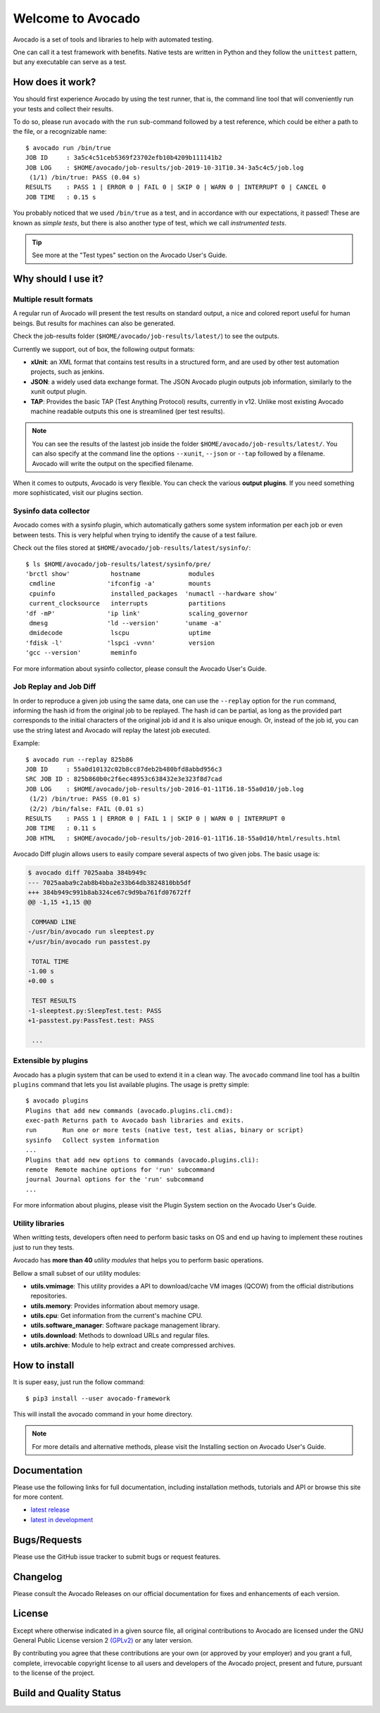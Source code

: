 ==================
Welcome to Avocado
==================

Avocado is a set of tools and libraries to help with automated testing.

One can call it a test framework with benefits.  Native tests are written in
Python and they follow the ``unittest`` pattern, but any executable can
serve as a test.

How does it work?
=================

You should first experience Avocado by using the test runner, that is, the
command line tool that will conveniently run your tests and collect their
results.

To do so, please run ``avocado`` with the ``run`` sub-command followed by a
test reference, which could be either a path to the file, or a recognizable
name::

    $ avocado run /bin/true
    JOB ID     : 3a5c4c51ceb5369f23702efb10b4209b111141b2
    JOB LOG    : $HOME/avocado/job-results/job-2019-10-31T10.34-3a5c4c5/job.log
     (1/1) /bin/true: PASS (0.04 s)
    RESULTS    : PASS 1 | ERROR 0 | FAIL 0 | SKIP 0 | WARN 0 | INTERRUPT 0 | CANCEL 0
    JOB TIME   : 0.15 s

You probably noticed that we used ``/bin/true`` as a test, and in accordance
with our expectations, it passed! These are known as `simple tests`, but there
is also another type of test, which we call `instrumented tests`.

.. tip:: See more at the "Test types" section on the Avocado User's Guide.

Why should I use it?
====================

Multiple result formats
-----------------------

A regular run of Avocado will present the test results on standard output, a
nice and colored report useful for human beings. But results for machines can
also be generated.

Check the job-results folder (``$HOME/avocado/job-results/latest/``) to see the
outputs.

Currently we support, out of box, the following output formats:

* **xUnit**: an XML format that contains test results in a structured form,
  and are used by other test automation projects, such as jenkins.

* **JSON**: a widely used data exchange format. The JSON Avocado plugin
  outputs job information, similarly to the xunit output plugin.

* **TAP**: Provides the basic TAP (Test Anything Protocol) results,
  currently in v12. Unlike most existing Avocado machine readable outputs
  this one is streamlined (per test results).

.. note:: You can see the results of the lastest job inside the folder
  ``$HOME/avocado/job-results/latest/``. You can also specify at the command line
  the options ``--xunit``, ``--json`` or ``--tap`` followed by a filename.
  Avocado will write the output on the specified filename.

When it comes to outputs, Avocado is very flexible. You can check the various
**output plugins**. If you need something more sophisticated, visit our plugins
section.

Sysinfo data collector
----------------------

Avocado comes with a sysinfo plugin, which automatically gathers some system
information per each job or even between tests. This is very helpful when
trying to identify the cause of a test failure.

Check out the files stored at ``$HOME/avocado/job-results/latest/sysinfo/``::

  $ ls $HOME/avocado/job-results/latest/sysinfo/pre/
  'brctl show'           hostname             modules
   cmdline              'ifconfig -a'         mounts
   cpuinfo               installed_packages  'numactl --hardware show'
   current_clocksource   interrupts           partitions
  'df -mP'              'ip link'             scaling_governor
   dmesg                'ld --version'       'uname -a'
   dmidecode             lscpu                uptime
  'fdisk -l'            'lspci -vvnn'         version
  'gcc --version'        meminfo


For more information about sysinfo collector, please consult the Avocado User's Guide.

Job Replay and Job Diff
-----------------------

In order to reproduce a given job using the same data, one can use the
``--replay`` option for the ``run`` command, informing the hash id from the
original job to be replayed. The hash id can be partial, as long as the
provided part corresponds to the initial characters of the original job id and
it is also unique enough.  Or, instead of the job id, you can use the string
latest and Avocado will replay the latest job executed.

Example::

     $ avocado run --replay 825b86
     JOB ID     : 55a0d10132c02b8cc87deb2b480bfd8abbd956c3
     SRC JOB ID : 825b860b0c2f6ec48953c638432e3e323f8d7cad
     JOB LOG    : $HOME/avocado/job-results/job-2016-01-11T16.18-55a0d10/job.log
      (1/2) /bin/true: PASS (0.01 s)
      (2/2) /bin/false: FAIL (0.01 s)
     RESULTS    : PASS 1 | ERROR 0 | FAIL 1 | SKIP 0 | WARN 0 | INTERRUPT 0
     JOB TIME   : 0.11 s
     JOB HTML   : $HOME/avocado/job-results/job-2016-01-11T16.18-55a0d10/html/results.html

Avocado Diff plugin allows users to easily compare several aspects of two given
jobs. The basic usage is:

.. code-block:: diff

    $ avocado diff 7025aaba 384b949c
    --- 7025aaba9c2ab8b4bba2e33b64db3824810bb5df
    +++ 384b949c991b8ab324ce67c9d9ba761fd07672ff
    @@ -1,15 +1,15 @@

     COMMAND LINE
    -/usr/bin/avocado run sleeptest.py
    +/usr/bin/avocado run passtest.py

     TOTAL TIME
    -1.00 s
    +0.00 s

     TEST RESULTS
    -1-sleeptest.py:SleepTest.test: PASS
    +1-passtest.py:PassTest.test: PASS

     ...


Extensible by plugins
---------------------

Avocado has a plugin system that can be used to extend it in a clean way. The
``avocado`` command line tool has a builtin ``plugins`` command that lets you
list available plugins. The usage is pretty simple::

 $ avocado plugins
 Plugins that add new commands (avocado.plugins.cli.cmd):
 exec-path Returns path to Avocado bash libraries and exits.
 run       Run one or more tests (native test, test alias, binary or script)
 sysinfo   Collect system information
 ...
 Plugins that add new options to commands (avocado.plugins.cli):
 remote  Remote machine options for 'run' subcommand
 journal Journal options for the 'run' subcommand
 ...

For more information about plugins, please visit the Plugin System section on
the Avocado User's Guide.

Utility libraries
-----------------

When writting tests, developers often need to perform basic tasks on OS and end
up having to implement these routines just to run they tests.

Avocado has **more than 40** *utility modules* that helps you to perform basic
operations.

Bellow a small subset of our utility modules:

* **utils.vmimage**: This utility provides a API to download/cache VM images
  (QCOW) from the official distributions repositories.
* **utils.memory**: Provides information about memory usage.
* **utils.cpu**: Get information from the current's machine CPU.
* **utils.software_manager**: Software package management library.
* **utils.download**: Methods to download URLs and regular files.
* **utils.archive**: Module to help extract and create compressed archives.

How to install
==============

It is super easy, just run the follow command::

    $ pip3 install --user avocado-framework

This will install the avocado command in your home directory.

.. note:: For more details and alternative methods, please visit the
          Installing section on Avocado User's Guide.

Documentation
=============

Please use the following links for full documentation, including installation
methods, tutorials and API or browse this site for more content.

* `latest release <http://avocado-framework.readthedocs.org/>`_

* `latest in development <https://avocado-framework.readthedocs.io/en/latest/index.html>`_



Bugs/Requests
=============

Please use the GitHub issue tracker to submit bugs or request features.

Changelog
=========

Please consult the Avocado Releases on our official documentation for fixes and enhancements of each version.

License
=======

Except where otherwise indicated in a given source file, all original
contributions to Avocado are licensed under the GNU General Public License
version 2 `(GPLv2) <https://www.gnu.org/licenses/gpl-2.0.html>`_ or any later
version.

By contributing you agree that these contributions are your own (or approved by
your employer) and you grant a full, complete, irrevocable copyright license to
all users and developers of the Avocado project, present and future, pursuant
to the license of the project.

Build and Quality Status
========================

.. image:: https://copr.fedorainfracloud.org/coprs/g/avocado/avocado-latest/package/python-avocado/status_image/last_build.png
   :target: https://copr.fedorainfracloud.org/coprs/g/avocado/avocado-latest/package/python-avocado/
   :alt: Copr build

.. image:: https://api.cirrus-ci.com/github/avocado-framework/avocado.svg
   :target: https://cirrus-ci.com/github/avocado-framework/avocado
   :alt: Basic checks on Cirrus CI

.. image:: https://img.shields.io/lgtm/alerts/g/avocado-framework/avocado.svg?logo=lgtm&logoWidth=18
   :target: https://lgtm.com/projects/g/avocado-framework/avocado/alerts/
   :alt: lgtm total alerts

.. image:: https://img.shields.io/lgtm/grade/python/g/avocado-framework/avocado.svg?logo=lgtm&logoWidth=18
   :target: https://lgtm.com/projects/g/avocado-framework/avocado/context:python
   :alt: lgtm language grade for Python

.. image:: https://img.shields.io/lgtm/grade/javascript/g/avocado-framework/avocado.svg?logo=lgtm&logoWidth=18
   :target: https://lgtm.com/projects/g/avocado-framework/avocado/context:javascript
   :alt: lgtm language grade for JavaScript

.. image:: https://codecov.io/gh/avocado-framework/avocado/branch/master/graph/badge.svg
   :target: https://codecov.io/gh/avocado-framework/avocado

.. image:: https://readthedocs.org/projects/avocado-framework/badge/?version=latest
   :target: https://avocado-framework.readthedocs.io/en/latest/
   :alt: Documentation Status
